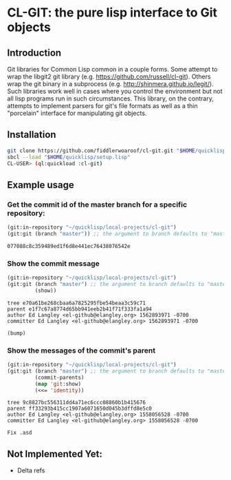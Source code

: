 * CL-GIT: the pure lisp interface to Git objects
** Introduction

   Git libraries for Common Lisp common in a couple forms. Some attempt
   to wrap the libgit2 git library
   (e.g. https://github.com/russell/cl-git).  Others wrap the git binary
   in a subprocess (e.g. http://shinmera.github.io/legit/).  Such
   libraries work well in cases where you control the environment but
   not all lisp programs run in such circumstances.  This library, on the
   contrary, attempts to implement parsers for git's file formats as well
   as a thin "porcelain" interface for manipulating git objects.

** Installation
   
   #+BEGIN_SRC sh
     git clone https://github.com/fiddlerwoaroof/cl-git.git "$HOME/quicklisp/local-projects/cl-git"
     sbcl --load "$HOME/quicklisp/setup.lisp"
     CL-USER> (ql:quickload :cl-git)
   #+END_SRC

** Example usage

*** Get the commit id of the master branch for a specific repository:

    #+BEGIN_SRC lisp
      (git:in-repository "~/quicklisp/local-projects/cl-git")
      (git:git (branch "master")) ;; the argument to branch defaults to "master"
    #+END_SRC 

    #+RESULTS:
    : 077088c8c359489ed1f6d8e441ec76438076542e

    
*** Show the commit message

    #+BEGIN_SRC lisp
      (git:in-repository "~/quicklisp/local-projects/cl-git")
      (git:git (branch "master") ;; the argument to branch defaults to "master"
               (show))
    #+END_SRC 

    #+RESULTS:
    : tree e70a61be268cbaa6a7825295fbe54beaa3c59c71
    : parent e1f7c67a8774d65bb941eeb2b41f71f333fa1a94
    : author Ed Langley <el-github@elangley.org> 1562893971 -0700
    : committer Ed Langley <el-github@elangley.org> 1562893971 -0700
    : 
    : (bump)

*** Show the messages of the commit's parent

    #+BEGIN_SRC lisp
      (git:in-repository "~/quicklisp/local-projects/cl-git")
      (git:git (branch "master") ;; the argument to branch defaults to "master"
               (commit-parents) 
               (map 'git:show)
               (<<= 'identity))
    #+END_SRC 

    #+RESULTS:
    : tree 9c8827bc556311dd4a71ec6ccc08860b1b415676
    : parent ff33293b415cc1907a6071650d045b3dffd8e5c0
    : author Ed Langley <el-github@elangley.org> 1558056528 -0700
    : committer Ed Langley <el-github@elangley.org> 1558056528 -0700
    : 
    : Fix .asd

    
** Not Implemented Yet:

- Delta refs
